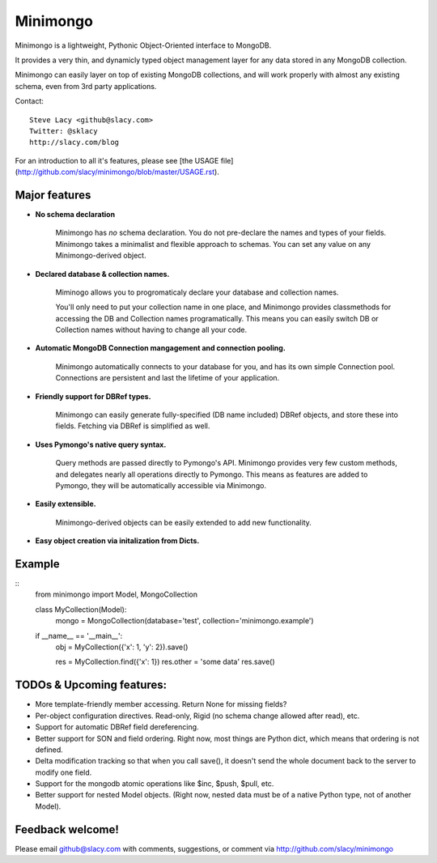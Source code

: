 Minimongo
===========

Minimongo is a lightweight, Pythonic Object-Oriented interface to MongoDB.

It provides a very thin, and dynamicly typed object management layer for any
data stored in any MongoDB collection.

Minimongo can easily layer on top of existing MongoDB collections, and will
work properly with almost any existing schema, even from 3rd party
applications.

Contact:
::
    Steve Lacy <github@slacy.com>
    Twitter: @sklacy
    http://slacy.com/blog
::

For an introduction to all it's features, please see [the USAGE
file](http://github.com/slacy/minimongo/blob/master/USAGE.rst).

Major features
--------------

* **No schema declaration**

    Minimongo has *no* schema declaration.  You do not pre-declare the names
    and types of your fields.  Minimongo takes a minimalist and flexible
    approach to schemas.  You can set any value on any Minimongo-derived
    object.

* **Declared database & collection names.**

    Miminogo allows you to progromaticaly declare your database and
    collection names.

    You'll only need to put your collection name in one place, and Minimongo
    provides classmethods for accessing the DB and Collection names
    programatically.  This means you can easily switch DB or Collection
    names without having to change all your code.

* **Automatic MongoDB Connection mangagement and connection pooling.**

    Minimongo automatically connects to your database for you, and has its
    own simple Connection pool.  Connections are persistent and last the
    lifetime of your application.

* **Friendly support for DBRef types.**

    Minimongo can easily generate fully-specified (DB name included) DBRef
    objects, and store these into fields.  Fetching via DBRef is simplified
    as well.

* **Uses Pymongo's native query syntax.**

    Query methods are passed directly to Pymongo's API.  Minimongo provides
    very few custom methods, and delegates nearly all operations directly to
    Pymongo.  This means as features are added to Pymongo, they will be
    automatically accessible via Minimongo.

* **Easily extensible.**

    Minimongo-derived objects can be easily extended to add new functionality.

* **Easy object creation via initalization from Dicts.**


Example
-------
::
    from minimongo import Model, MongoCollection

    class MyCollection(Model):
        mongo = MongoCollection(database='test', collection='minimongo.example')

    if __name__ == '__main__':
        obj = MyCollection({'x': 1, 'y': 2}).save()

        res = MyCollection.find({'x': 1})
        res.other = 'some data'
        res.save()
::

TODOs & Upcoming features:
--------------------------

* More template-friendly member accessing.  Return None for missing fields?

* Per-object configuration directives.  Read-only, Rigid (no schema change
  allowed after read), etc.

* Support for automatic DBRef field dereferencing.

* Better support for SON and field ordering.  Right now, most things are
  Python dict, which means that ordering is not defined.

* Delta modification tracking so that when you call save(), it doesn't send
  the whole document back to the server to modify one field.

* Support for the mongodb atomic operations like $inc, $push, $pull, etc.

* Better support for nested Model objects. (Right now, nested data must be
  of a native Python type, not of another Model).

Feedback welcome!
-----------------

Please email github@slacy.com with comments, suggestions, or comment via
http://github.com/slacy/minimongo

